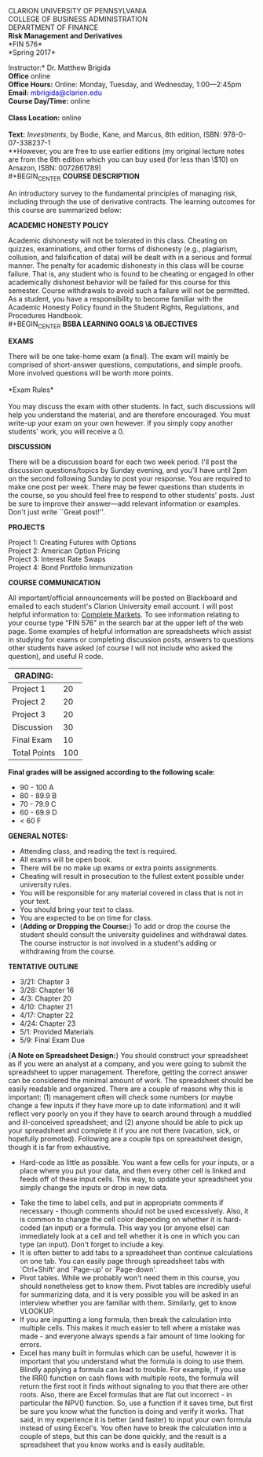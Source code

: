 #+TITLE: 
#+AUTHOR: Matthew Brigida, Ph.D.
#+LATEX_HEADER: \usepackage[T1]{fontenc}
#+LATEX_HEADER: \usepackage{graphicx}  
#+LATEX_HEADER: \usepackage{xcolor}    
#+LATEX_HEADER: \usepackage[]{hyperref}
#+OPTIONS: toc:nil

#+BEGIN_CENTER
CLARION UNIVERSITY OF PENNSYLVANIA\\
COLLEGE OF BUSINESS ADMINISTRATION\\
DEPARTMENT OF FINANCE
\\
*Risk Management and Derivatives* \\
*FIN  576*\\
*Spring 2017*\\
#+END_CENTER

\vspace{6.5pt}
\noindent *Instructor:* Dr. Matthew Brigida\\
*Office* online\\
*Office Hours:*  Online:  Monday, Tuesday, and Wednesday, 1:00---2:45pm \\
*Email:*  \textcolor{blue}{mbrigida@clarion.edu} \\
*Course Day/Time:* online\\
\\
*Class Location:* online \\
\\
*Text:* /Investments/, by Bodie, Kane, and Marcus, 8th edition, ISBN:  978-0-07-338237-1 \\
\hspace*{20pt} **However, you are free to use earlier editions (my original lecture notes are from the 6th edition which you can buy used (for less than \$10) on Amazon, ISBN: 0072861789)\\
#+BEGIN_CENTER
*COURSE DESCRIPTION*
#+END_CENTER  
An introductory survey to the fundamental principles of managing risk, including through the use of derivative contracts. The learning outcomes for this course are summarized below:
\begin{enumerate}
\item Understanding how to measure and report risk.
\item Understand fundamental approaches to managing differing types of risk, including the use of derivative contracts.
\item Have a practical understanding of how to use option and futures/forward contracts to manage risk.
\end{enumerate}
#+BEGIN_CENTER
*ACADEMIC HONESTY POLICY*
#+END_CENTER 
Academic dishonesty will not be tolerated in this class. Cheating
on quizzes, examinations, and other forms of dishonesty (e.g., plagiarism, collusion, and
falsification of data) will be dealt with in a serious and formal manner. The penalty for academic
dishonesty in this class will be course failure. That is, any student who is found to be cheating
or engaged in other academically dishonest behavior will be failed for this course for this
semester. Course withdrawals to avoid such a failure will not be permitted. As a student, you
have a responsibility to become familiar with the Academic Honesty Policy found in the Student
Rights, Regulations, and Procedures Handbook.\\
#+BEGIN_CENTER
*BSBA LEARNING GOALS \& OBJECTIVES*
#+END_CENTER
\begin{itemize}
\item Goal 1.0: Demonstrate Business Disciplinary Competence.  Assessed by: The exams, homeworks and projects will evaluate a core area of finance: Managing risk.
\item Goal 3.0 (Objectives 3.1 and 3.2):  Communicate Effectively Orally and in Written Form.  Assessed by: The presentations of student created hedged positions.
\item Goal 4.0 (Objectives 4.1 and 4.3): Demonstrate Analytical Thinking Skills.  Assessed by: Students will analytically calculate an implement optimal hedge ratios.
\item Goal 5.0: Understand Global Issues in the Functional Areas of Business.  Assessed by: Understanding and implementing hedges of cash flows from foreign operations. This is evaluated through the exams, homeworks, and projects.
\item Goal 6.0 (Objectives 6.1 and 6.3):  Demonstrate Effective Use of Technology and Data Analysis.  Assessed by: In both homeworks and the presentation, students will analyze data and communicate conclusions using real-time financial trading software and Excel. 
\end{itemize}
#+BEGIN_CENTER
*EXAMS*
#+END_CENTER 
There will be one take-home exam (a final). The exam will mainly be comprised of short-answer questions, computations, and simple proofs.  More involved questions will be worth more points.  \\
\\
*Exam Rules*\\
\\
You may discuss the exam with other students.  In fact, such discussions will help you understand the material, and are therefore encouraged.  You must write-up your exam on your own however.  If you simply copy another students' work, you will receive a 0.
#+BEGIN_CENTER
*DISCUSSION*
#+END_CENTER
There will be a discussion board for each two week period.  I'll post the discussion questions/topics by Sunday evening, and you'll have until 2pm on the second following Sunday to post your response.  You are required to make one post per week.  There may be fewer questions than students in the course, so you should feel free to respond to other students' posts.  Just be sure to improve their answer---add relevant information or examples.  Don't just write ``Great post!''.  
#+BEGIN_CENTER
*PROJECTS*
#+END_CENTER
Project 1:  Creating Futures with Options\\
Project 2:  American Option Pricing \\
Project 3:  Interest Rate Swaps \\
Project 4:  Bond Portfolio Immunization
#+BEGIN_CENTER
*COURSE COMMUNICATION*
#+END_CENTER
All important/official announcements will be posted on Blackboard and emailed to each student's Clarion University email account.  I will post helpful information to: [[http://www.complete-markets.com][Complete Markets]]. To see information relating to your course type "FIN 576" in the search bar at the upper left of the web page.  Some examples of helpful information are spreadsheets which assist in studying for exams or completing discussion posts, answers to questions other students have asked (of course I will not include who asked the question), and useful R code.

| *GRADING:*   |     |
|--------------+-----|
| Project 1    |  20 |
| Project 2    |  20 |
| Project 3    |  20 |
| Discussion   |  30 |
| Final Exam   |  10 |
| Total Points | 100 |
|--------------+-----|

#+BEGIN_CENTER
*Final grades will be assigned according to the following scale:*
#+END_CENTER

+ 90 - 100 A
+ 80 - 89.9 B
+ 70 - 79.9 C
+ 60 - 69.9 D
+ $<$ 60 F

#+BEGIN_CENTER
*GENERAL NOTES:*
#+END_CENTER

+ Attending class, and reading the text is required.
+ All exams will be open book.
+ There will be no make up exams or extra points assignments.
+ Cheating will result in prosecution to the fullest extent possible under university rules.
+ You will be responsible for any material covered in class that is not in your text.
+ You should bring your text to class.
+ You are expected to be on time for class. 
+  {\bf Adding or Dropping the Course:}  To add or drop the course the student should consult the university guidelines and withdrawal dates.  The course instructor is not involved in a student's adding or withdrawing from the course.

\pagebreak
#+BEGIN_CENTER
*TENTATIVE OUTLINE*
#+END_CENTER
+ 3/21:  Chapter 3
+ 3/28:  Chapter 16
+ 4/3:  Chapter 20 
+ 4/10: Chapter 21 
+ 4/17:  Chapter 22
+ 4/24:  Chapter 23 
+ 5/1:  Provided Materials
+ 5/9:  Final Exam Due
\pagebreak
{\bf A Note on Spreadsheet Design:}  You should construct your spreadsheet as if you were an analyst at a company, and you were going to submit the spreadsheet to upper management.  Therefore, getting the correct answer can be considered the minimal amount of work.  The spreadsheet should be easily readable and organized.  There are a couple of reasons why this is important: (1) management often will check some numbers (or maybe change a few inputs if they have more up to date information) and it will reflect very poorly on you if they have to search around through a muddled and ill-conceived spreadsheet; and (2) anyone should be able to pick up your spreadsheet and complete it if you are not there (vacation, sick, or hopefully promoted).  Following are a couple tips on spreadsheet design, though it is far from exhaustive.\\

 + Hard-code as little as possible.  You want a few cells for your inputs, or a place where you put your data, and then every other cell is linked and feeds off of these input cells. This way, to update your spreadsheet you simply change the inputs or drop in new data.  
+ Take the time to label cells, and put in appropriate comments if necessary  - though comments should not be used excessively. Also, it is common to change the cell color depending on whether it is hard-coded (an input) or a formula.  This way you (or anyone else) can immediately look at a cell and tell whether it is one in which you can type (an input).  Don't forget to include a key.
+ It is often better to add tabs to a spreadsheet than continue calculations on one tab.  You can easily page through spreadsheet tabs with `Ctrl+Shift' and `Page-up' or `Page-down'.  
+ Pivot tables.  While we probably won't need them in this course, you should nonetheless get to know them.  Pivot tables are incredibly useful for summarizing data, and it is very possible you will be asked in an interview whether you are familiar with them.  Similarly, get to know VLOOKUP.
+  If you are inputting a long formula, then break the calculation into multiple cells.  This makes it much easier to tell where a mistake was made - and everyone always spends a fair amount of time looking for errors. 
+ Excel has many built in formulas which can be useful, however it is important that you understand what the formula is doing to use them.  Blindly applying a formula can lead to trouble.  For example, if you use the IRR() function on cash flows with multiple roots, the formula will return the first root it finds without signaling to you that there are other roots.  Also, there are Excel formulas that are flat out incorrect - in particular the NPV() function.  So, use a function if it saves time, but first be sure you know what the function is doing and verify it works.  That said, in my experience it is better (and faster) to input your own formula instead of using Excel's.  You often have to break the calculation into a couple of steps, but this can be done quickly, and the result is a spreadsheet that you know works and is easily auditable. 


